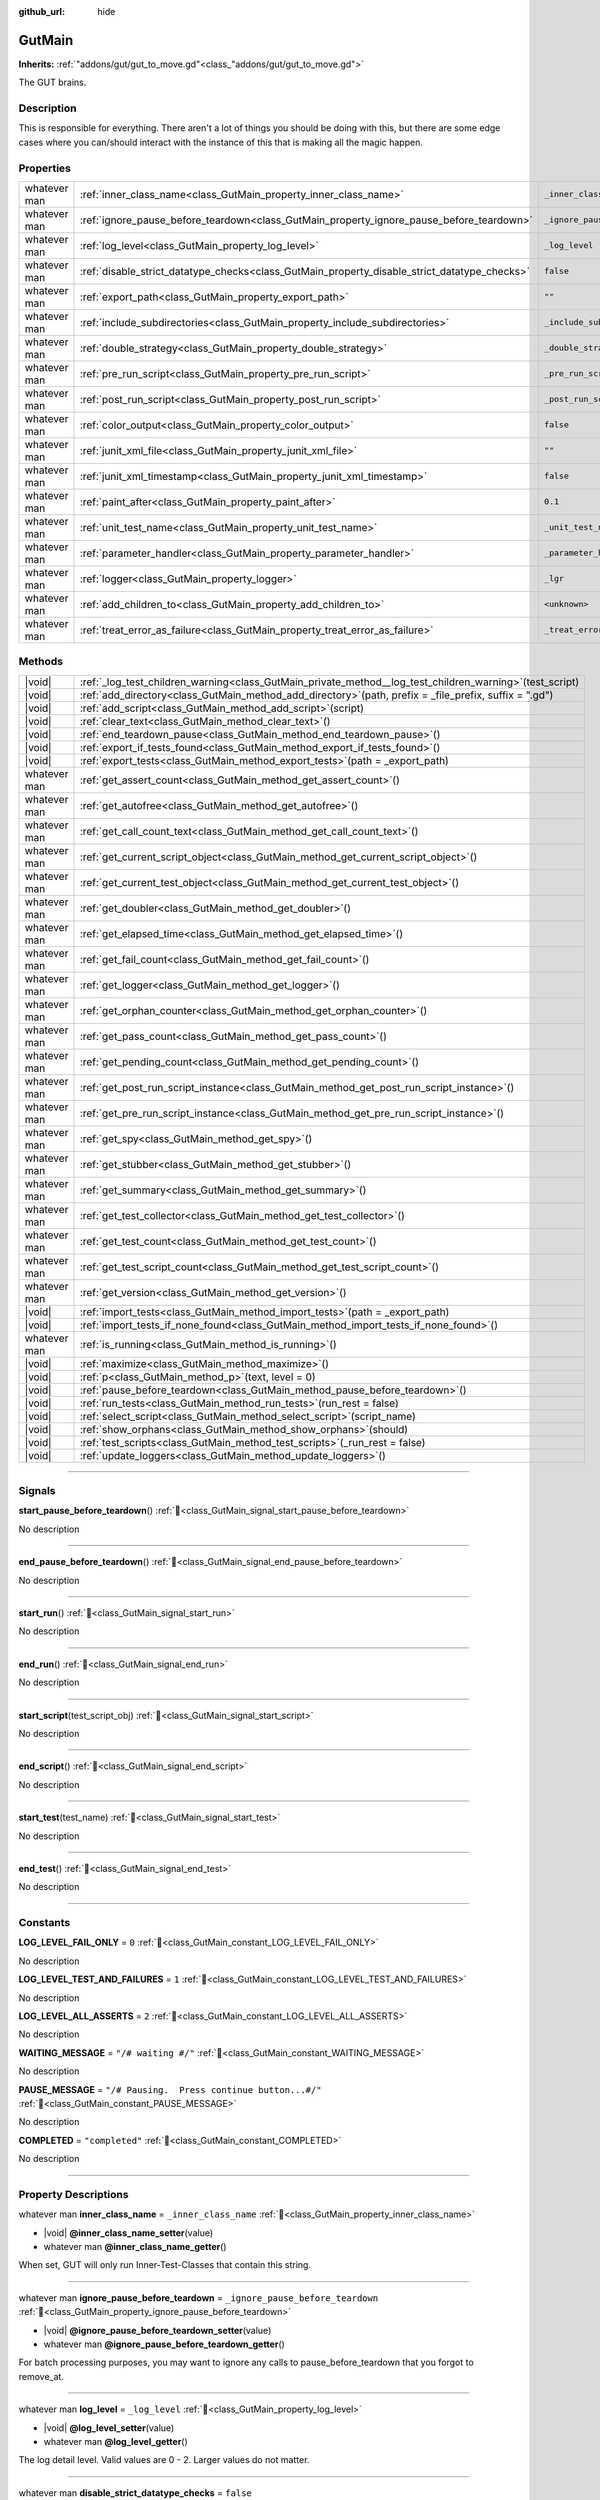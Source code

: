 :github_url: hide

.. DO NOT EDIT THIS FILE!!!
.. Generated automatically from GUT Plugin sources.
.. Generator: documentation/godot_make_rst.py.
.. _class_GutMain:

GutMain
=======

**Inherits:** :ref:`"addons/gut/gut_to_move.gd"<class_"addons/gut/gut_to_move.gd">`

The GUT brains.

.. rst-class:: classref-introduction-group

Description
-----------

This is responsible for everything.  There aren't a lot of things you should be doing with this, but there are some edge cases where you can/should interact with the instance of this that is making all the magic happen.

.. rst-class:: classref-reftable-group

Properties
----------

.. table::
   :widths: auto

   +--------------+----------------------------------------------------------------------------------------------+-----------------------------------+
   | whatever man | :ref:`inner_class_name<class_GutMain_property_inner_class_name>`                             | ``_inner_class_name``             |
   +--------------+----------------------------------------------------------------------------------------------+-----------------------------------+
   | whatever man | :ref:`ignore_pause_before_teardown<class_GutMain_property_ignore_pause_before_teardown>`     | ``_ignore_pause_before_teardown`` |
   +--------------+----------------------------------------------------------------------------------------------+-----------------------------------+
   | whatever man | :ref:`log_level<class_GutMain_property_log_level>`                                           | ``_log_level``                    |
   +--------------+----------------------------------------------------------------------------------------------+-----------------------------------+
   | whatever man | :ref:`disable_strict_datatype_checks<class_GutMain_property_disable_strict_datatype_checks>` | ``false``                         |
   +--------------+----------------------------------------------------------------------------------------------+-----------------------------------+
   | whatever man | :ref:`export_path<class_GutMain_property_export_path>`                                       | ``""``                            |
   +--------------+----------------------------------------------------------------------------------------------+-----------------------------------+
   | whatever man | :ref:`include_subdirectories<class_GutMain_property_include_subdirectories>`                 | ``_include_subdirectories``       |
   +--------------+----------------------------------------------------------------------------------------------+-----------------------------------+
   | whatever man | :ref:`double_strategy<class_GutMain_property_double_strategy>`                               | ``_double_strategy``              |
   +--------------+----------------------------------------------------------------------------------------------+-----------------------------------+
   | whatever man | :ref:`pre_run_script<class_GutMain_property_pre_run_script>`                                 | ``_pre_run_script``               |
   +--------------+----------------------------------------------------------------------------------------------+-----------------------------------+
   | whatever man | :ref:`post_run_script<class_GutMain_property_post_run_script>`                               | ``_post_run_script``              |
   +--------------+----------------------------------------------------------------------------------------------+-----------------------------------+
   | whatever man | :ref:`color_output<class_GutMain_property_color_output>`                                     | ``false``                         |
   +--------------+----------------------------------------------------------------------------------------------+-----------------------------------+
   | whatever man | :ref:`junit_xml_file<class_GutMain_property_junit_xml_file>`                                 | ``""``                            |
   +--------------+----------------------------------------------------------------------------------------------+-----------------------------------+
   | whatever man | :ref:`junit_xml_timestamp<class_GutMain_property_junit_xml_timestamp>`                       | ``false``                         |
   +--------------+----------------------------------------------------------------------------------------------+-----------------------------------+
   | whatever man | :ref:`paint_after<class_GutMain_property_paint_after>`                                       | ``0.1``                           |
   +--------------+----------------------------------------------------------------------------------------------+-----------------------------------+
   | whatever man | :ref:`unit_test_name<class_GutMain_property_unit_test_name>`                                 | ``_unit_test_name``               |
   +--------------+----------------------------------------------------------------------------------------------+-----------------------------------+
   | whatever man | :ref:`parameter_handler<class_GutMain_property_parameter_handler>`                           | ``_parameter_handler``            |
   +--------------+----------------------------------------------------------------------------------------------+-----------------------------------+
   | whatever man | :ref:`logger<class_GutMain_property_logger>`                                                 | ``_lgr``                          |
   +--------------+----------------------------------------------------------------------------------------------+-----------------------------------+
   | whatever man | :ref:`add_children_to<class_GutMain_property_add_children_to>`                               | ``<unknown>``                     |
   +--------------+----------------------------------------------------------------------------------------------+-----------------------------------+
   | whatever man | :ref:`treat_error_as_failure<class_GutMain_property_treat_error_as_failure>`                 | ``_treat_error_as_failure``       |
   +--------------+----------------------------------------------------------------------------------------------+-----------------------------------+

.. rst-class:: classref-reftable-group

Methods
-------

.. table::
   :widths: auto

   +--------------+---------------------------------------------------------------------------------------------------------------+
   | |void|       | :ref:`_log_test_children_warning<class_GutMain_private_method__log_test_children_warning>`\ (\ test_script\ ) |
   +--------------+---------------------------------------------------------------------------------------------------------------+
   | |void|       | :ref:`add_directory<class_GutMain_method_add_directory>`\ (\ path, prefix = _file_prefix, suffix = ".gd"\ )   |
   +--------------+---------------------------------------------------------------------------------------------------------------+
   | |void|       | :ref:`add_script<class_GutMain_method_add_script>`\ (\ script\ )                                              |
   +--------------+---------------------------------------------------------------------------------------------------------------+
   | |void|       | :ref:`clear_text<class_GutMain_method_clear_text>`\ (\ )                                                      |
   +--------------+---------------------------------------------------------------------------------------------------------------+
   | |void|       | :ref:`end_teardown_pause<class_GutMain_method_end_teardown_pause>`\ (\ )                                      |
   +--------------+---------------------------------------------------------------------------------------------------------------+
   | |void|       | :ref:`export_if_tests_found<class_GutMain_method_export_if_tests_found>`\ (\ )                                |
   +--------------+---------------------------------------------------------------------------------------------------------------+
   | |void|       | :ref:`export_tests<class_GutMain_method_export_tests>`\ (\ path = _export_path\ )                             |
   +--------------+---------------------------------------------------------------------------------------------------------------+
   | whatever man | :ref:`get_assert_count<class_GutMain_method_get_assert_count>`\ (\ )                                          |
   +--------------+---------------------------------------------------------------------------------------------------------------+
   | whatever man | :ref:`get_autofree<class_GutMain_method_get_autofree>`\ (\ )                                                  |
   +--------------+---------------------------------------------------------------------------------------------------------------+
   | whatever man | :ref:`get_call_count_text<class_GutMain_method_get_call_count_text>`\ (\ )                                    |
   +--------------+---------------------------------------------------------------------------------------------------------------+
   | whatever man | :ref:`get_current_script_object<class_GutMain_method_get_current_script_object>`\ (\ )                        |
   +--------------+---------------------------------------------------------------------------------------------------------------+
   | whatever man | :ref:`get_current_test_object<class_GutMain_method_get_current_test_object>`\ (\ )                            |
   +--------------+---------------------------------------------------------------------------------------------------------------+
   | whatever man | :ref:`get_doubler<class_GutMain_method_get_doubler>`\ (\ )                                                    |
   +--------------+---------------------------------------------------------------------------------------------------------------+
   | whatever man | :ref:`get_elapsed_time<class_GutMain_method_get_elapsed_time>`\ (\ )                                          |
   +--------------+---------------------------------------------------------------------------------------------------------------+
   | whatever man | :ref:`get_fail_count<class_GutMain_method_get_fail_count>`\ (\ )                                              |
   +--------------+---------------------------------------------------------------------------------------------------------------+
   | whatever man | :ref:`get_logger<class_GutMain_method_get_logger>`\ (\ )                                                      |
   +--------------+---------------------------------------------------------------------------------------------------------------+
   | whatever man | :ref:`get_orphan_counter<class_GutMain_method_get_orphan_counter>`\ (\ )                                      |
   +--------------+---------------------------------------------------------------------------------------------------------------+
   | whatever man | :ref:`get_pass_count<class_GutMain_method_get_pass_count>`\ (\ )                                              |
   +--------------+---------------------------------------------------------------------------------------------------------------+
   | whatever man | :ref:`get_pending_count<class_GutMain_method_get_pending_count>`\ (\ )                                        |
   +--------------+---------------------------------------------------------------------------------------------------------------+
   | whatever man | :ref:`get_post_run_script_instance<class_GutMain_method_get_post_run_script_instance>`\ (\ )                  |
   +--------------+---------------------------------------------------------------------------------------------------------------+
   | whatever man | :ref:`get_pre_run_script_instance<class_GutMain_method_get_pre_run_script_instance>`\ (\ )                    |
   +--------------+---------------------------------------------------------------------------------------------------------------+
   | whatever man | :ref:`get_spy<class_GutMain_method_get_spy>`\ (\ )                                                            |
   +--------------+---------------------------------------------------------------------------------------------------------------+
   | whatever man | :ref:`get_stubber<class_GutMain_method_get_stubber>`\ (\ )                                                    |
   +--------------+---------------------------------------------------------------------------------------------------------------+
   | whatever man | :ref:`get_summary<class_GutMain_method_get_summary>`\ (\ )                                                    |
   +--------------+---------------------------------------------------------------------------------------------------------------+
   | whatever man | :ref:`get_test_collector<class_GutMain_method_get_test_collector>`\ (\ )                                      |
   +--------------+---------------------------------------------------------------------------------------------------------------+
   | whatever man | :ref:`get_test_count<class_GutMain_method_get_test_count>`\ (\ )                                              |
   +--------------+---------------------------------------------------------------------------------------------------------------+
   | whatever man | :ref:`get_test_script_count<class_GutMain_method_get_test_script_count>`\ (\ )                                |
   +--------------+---------------------------------------------------------------------------------------------------------------+
   | whatever man | :ref:`get_version<class_GutMain_method_get_version>`\ (\ )                                                    |
   +--------------+---------------------------------------------------------------------------------------------------------------+
   | |void|       | :ref:`import_tests<class_GutMain_method_import_tests>`\ (\ path = _export_path\ )                             |
   +--------------+---------------------------------------------------------------------------------------------------------------+
   | |void|       | :ref:`import_tests_if_none_found<class_GutMain_method_import_tests_if_none_found>`\ (\ )                      |
   +--------------+---------------------------------------------------------------------------------------------------------------+
   | whatever man | :ref:`is_running<class_GutMain_method_is_running>`\ (\ )                                                      |
   +--------------+---------------------------------------------------------------------------------------------------------------+
   | |void|       | :ref:`maximize<class_GutMain_method_maximize>`\ (\ )                                                          |
   +--------------+---------------------------------------------------------------------------------------------------------------+
   | |void|       | :ref:`p<class_GutMain_method_p>`\ (\ text, level = 0\ )                                                       |
   +--------------+---------------------------------------------------------------------------------------------------------------+
   | |void|       | :ref:`pause_before_teardown<class_GutMain_method_pause_before_teardown>`\ (\ )                                |
   +--------------+---------------------------------------------------------------------------------------------------------------+
   | |void|       | :ref:`run_tests<class_GutMain_method_run_tests>`\ (\ run_rest = false\ )                                      |
   +--------------+---------------------------------------------------------------------------------------------------------------+
   | |void|       | :ref:`select_script<class_GutMain_method_select_script>`\ (\ script_name\ )                                   |
   +--------------+---------------------------------------------------------------------------------------------------------------+
   | |void|       | :ref:`show_orphans<class_GutMain_method_show_orphans>`\ (\ should\ )                                          |
   +--------------+---------------------------------------------------------------------------------------------------------------+
   | |void|       | :ref:`test_scripts<class_GutMain_method_test_scripts>`\ (\ _run_rest = false\ )                               |
   +--------------+---------------------------------------------------------------------------------------------------------------+
   | |void|       | :ref:`update_loggers<class_GutMain_method_update_loggers>`\ (\ )                                              |
   +--------------+---------------------------------------------------------------------------------------------------------------+

.. rst-class:: classref-section-separator

----

.. rst-class:: classref-descriptions-group

Signals
-------

.. _class_GutMain_signal_start_pause_before_teardown:

.. rst-class:: classref-signal

**start_pause_before_teardown**\ (\ ) :ref:`🔗<class_GutMain_signal_start_pause_before_teardown>`

.. container:: contribute

	No description

.. rst-class:: classref-item-separator

----

.. _class_GutMain_signal_end_pause_before_teardown:

.. rst-class:: classref-signal

**end_pause_before_teardown**\ (\ ) :ref:`🔗<class_GutMain_signal_end_pause_before_teardown>`

.. container:: contribute

	No description

.. rst-class:: classref-item-separator

----

.. _class_GutMain_signal_start_run:

.. rst-class:: classref-signal

**start_run**\ (\ ) :ref:`🔗<class_GutMain_signal_start_run>`

.. container:: contribute

	No description

.. rst-class:: classref-item-separator

----

.. _class_GutMain_signal_end_run:

.. rst-class:: classref-signal

**end_run**\ (\ ) :ref:`🔗<class_GutMain_signal_end_run>`

.. container:: contribute

	No description

.. rst-class:: classref-item-separator

----

.. _class_GutMain_signal_start_script:

.. rst-class:: classref-signal

**start_script**\ (\ test_script_obj\ ) :ref:`🔗<class_GutMain_signal_start_script>`

.. container:: contribute

	No description

.. rst-class:: classref-item-separator

----

.. _class_GutMain_signal_end_script:

.. rst-class:: classref-signal

**end_script**\ (\ ) :ref:`🔗<class_GutMain_signal_end_script>`

.. container:: contribute

	No description

.. rst-class:: classref-item-separator

----

.. _class_GutMain_signal_start_test:

.. rst-class:: classref-signal

**start_test**\ (\ test_name\ ) :ref:`🔗<class_GutMain_signal_start_test>`

.. container:: contribute

	No description

.. rst-class:: classref-item-separator

----

.. _class_GutMain_signal_end_test:

.. rst-class:: classref-signal

**end_test**\ (\ ) :ref:`🔗<class_GutMain_signal_end_test>`

.. container:: contribute

	No description

.. rst-class:: classref-section-separator

----

.. rst-class:: classref-descriptions-group

Constants
---------

.. _class_GutMain_constant_LOG_LEVEL_FAIL_ONLY:

.. rst-class:: classref-constant

**LOG_LEVEL_FAIL_ONLY** = ``0`` :ref:`🔗<class_GutMain_constant_LOG_LEVEL_FAIL_ONLY>`

.. container:: contribute

	No description



.. _class_GutMain_constant_LOG_LEVEL_TEST_AND_FAILURES:

.. rst-class:: classref-constant

**LOG_LEVEL_TEST_AND_FAILURES** = ``1`` :ref:`🔗<class_GutMain_constant_LOG_LEVEL_TEST_AND_FAILURES>`

.. container:: contribute

	No description



.. _class_GutMain_constant_LOG_LEVEL_ALL_ASSERTS:

.. rst-class:: classref-constant

**LOG_LEVEL_ALL_ASSERTS** = ``2`` :ref:`🔗<class_GutMain_constant_LOG_LEVEL_ALL_ASSERTS>`

.. container:: contribute

	No description



.. _class_GutMain_constant_WAITING_MESSAGE:

.. rst-class:: classref-constant

**WAITING_MESSAGE** = ``"/# waiting #/"`` :ref:`🔗<class_GutMain_constant_WAITING_MESSAGE>`

.. container:: contribute

	No description



.. _class_GutMain_constant_PAUSE_MESSAGE:

.. rst-class:: classref-constant

**PAUSE_MESSAGE** = ``"/# Pausing.  Press continue button...#/"`` :ref:`🔗<class_GutMain_constant_PAUSE_MESSAGE>`

.. container:: contribute

	No description



.. _class_GutMain_constant_COMPLETED:

.. rst-class:: classref-constant

**COMPLETED** = ``"completed"`` :ref:`🔗<class_GutMain_constant_COMPLETED>`

.. container:: contribute

	No description



.. rst-class:: classref-section-separator

----

.. rst-class:: classref-descriptions-group

Property Descriptions
---------------------

.. _class_GutMain_property_inner_class_name:

.. rst-class:: classref-property

whatever man **inner_class_name** = ``_inner_class_name`` :ref:`🔗<class_GutMain_property_inner_class_name>`

.. rst-class:: classref-property-setget

- |void| **@inner_class_name_setter**\ (\ value\ )
- whatever man **@inner_class_name_getter**\ (\ )

When set, GUT will only run Inner-Test-Classes that contain this string.

.. rst-class:: classref-item-separator

----

.. _class_GutMain_property_ignore_pause_before_teardown:

.. rst-class:: classref-property

whatever man **ignore_pause_before_teardown** = ``_ignore_pause_before_teardown`` :ref:`🔗<class_GutMain_property_ignore_pause_before_teardown>`

.. rst-class:: classref-property-setget

- |void| **@ignore_pause_before_teardown_setter**\ (\ value\ )
- whatever man **@ignore_pause_before_teardown_getter**\ (\ )

For batch processing purposes, you may want to ignore any calls to pause_before_teardown that you forgot to remove_at.

.. rst-class:: classref-item-separator

----

.. _class_GutMain_property_log_level:

.. rst-class:: classref-property

whatever man **log_level** = ``_log_level`` :ref:`🔗<class_GutMain_property_log_level>`

.. rst-class:: classref-property-setget

- |void| **@log_level_setter**\ (\ value\ )
- whatever man **@log_level_getter**\ (\ )

The log detail level.  Valid values are 0 - 2.  Larger values do not matter.

.. rst-class:: classref-item-separator

----

.. _class_GutMain_property_disable_strict_datatype_checks:

.. rst-class:: classref-property

whatever man **disable_strict_datatype_checks** = ``false`` :ref:`🔗<class_GutMain_property_disable_strict_datatype_checks>`

.. rst-class:: classref-property-setget

- |void| **@disable_strict_datatype_checks_setter**\ (\ value\ )
- whatever man **@disable_strict_datatype_checks_getter**\ (\ )

.. container:: contribute

	No description

.. rst-class:: classref-item-separator

----

.. _class_GutMain_property_export_path:

.. rst-class:: classref-property

whatever man **export_path** = ``""`` :ref:`🔗<class_GutMain_property_export_path>`

.. rst-class:: classref-property-setget

- |void| **@export_path_setter**\ (\ value\ )
- whatever man **@export_path_getter**\ (\ )

Path to file that GUT will create which holds a list of all test scripts so that GUT can run tests when a project is exported.

.. rst-class:: classref-item-separator

----

.. _class_GutMain_property_include_subdirectories:

.. rst-class:: classref-property

whatever man **include_subdirectories** = ``_include_subdirectories`` :ref:`🔗<class_GutMain_property_include_subdirectories>`

.. rst-class:: classref-property-setget

- |void| **@include_subdirectories_setter**\ (\ value\ )
- whatever man **@include_subdirectories_getter**\ (\ )

Setting this to true will make GUT search all subdirectories of any directory you have configured GUT to search for tests in.

.. rst-class:: classref-item-separator

----

.. _class_GutMain_property_double_strategy:

.. rst-class:: classref-property

whatever man **double_strategy** = ``_double_strategy`` :ref:`🔗<class_GutMain_property_double_strategy>`

.. rst-class:: classref-property-setget

- |void| **@double_strategy_setter**\ (\ value\ )
- whatever man **@double_strategy_getter**\ (\ )

TODO rework what this is and then document it here.

.. rst-class:: classref-item-separator

----

.. _class_GutMain_property_pre_run_script:

.. rst-class:: classref-property

whatever man **pre_run_script** = ``_pre_run_script`` :ref:`🔗<class_GutMain_property_pre_run_script>`

.. rst-class:: classref-property-setget

- |void| **@pre_run_script_setter**\ (\ value\ )
- whatever man **@pre_run_script_getter**\ (\ )

Path to the script that will be run before all tests are run.  This script must extend GutHookScript

.. rst-class:: classref-item-separator

----

.. _class_GutMain_property_post_run_script:

.. rst-class:: classref-property

whatever man **post_run_script** = ``_post_run_script`` :ref:`🔗<class_GutMain_property_post_run_script>`

.. rst-class:: classref-property-setget

- |void| **@post_run_script_setter**\ (\ value\ )
- whatever man **@post_run_script_getter**\ (\ )

Path to the script that will run after all tests have run.  The script must extend GutHookScript

.. rst-class:: classref-item-separator

----

.. _class_GutMain_property_color_output:

.. rst-class:: classref-property

whatever man **color_output** = ``false`` :ref:`🔗<class_GutMain_property_color_output>`

.. rst-class:: classref-property-setget

- |void| **@color_output_setter**\ (\ value\ )
- whatever man **@color_output_getter**\ (\ )

Flag to color output at the command line and in the GUT GUI.

.. rst-class:: classref-item-separator

----

.. _class_GutMain_property_junit_xml_file:

.. rst-class:: classref-property

whatever man **junit_xml_file** = ``""`` :ref:`🔗<class_GutMain_property_junit_xml_file>`

.. rst-class:: classref-property-setget

- |void| **@junit_xml_file_setter**\ (\ value\ )
- whatever man **@junit_xml_file_getter**\ (\ )

The full path to where GUT should write a JUnit compliant XML file to which contains the results of all tests run.

.. rst-class:: classref-item-separator

----

.. _class_GutMain_property_junit_xml_timestamp:

.. rst-class:: classref-property

whatever man **junit_xml_timestamp** = ``false`` :ref:`🔗<class_GutMain_property_junit_xml_timestamp>`

.. rst-class:: classref-property-setget

- |void| **@junit_xml_timestamp_setter**\ (\ value\ )
- whatever man **@junit_xml_timestamp_getter**\ (\ )

When true and junit_xml_file is set, the file name will include a timestamp so that previous files are not overwritten.

.. rst-class:: classref-item-separator

----

.. _class_GutMain_property_paint_after:

.. rst-class:: classref-property

whatever man **paint_after** = ``0.1`` :ref:`🔗<class_GutMain_property_paint_after>`

.. rst-class:: classref-property-setget

- |void| **@paint_after_setter**\ (\ value\ )
- whatever man **@paint_after_getter**\ (\ )

The minimum amout of time GUT will wait before pausing for 1 frame to allow the screen to paint.  GUT checkes after each test to see if enough time has passed.

.. rst-class:: classref-item-separator

----

.. _class_GutMain_property_unit_test_name:

.. rst-class:: classref-property

whatever man **unit_test_name** = ``_unit_test_name`` :ref:`🔗<class_GutMain_property_unit_test_name>`

.. rst-class:: classref-property-setget

- |void| **@unit_test_name_setter**\ (\ value\ )
- whatever man **@unit_test_name_getter**\ (\ )

When set GUT will only run tests that contain this string.

.. rst-class:: classref-item-separator

----

.. _class_GutMain_property_parameter_handler:

.. rst-class:: classref-property

whatever man **parameter_handler** = ``_parameter_handler`` :ref:`🔗<class_GutMain_property_parameter_handler>`

.. rst-class:: classref-property-setget

- |void| **@parameter_handler_setter**\ (\ value\ )
- whatever man **@parameter_handler_getter**\ (\ )

FOR INTERNAL USE ONLY

.. rst-class:: classref-item-separator

----

.. _class_GutMain_property_logger:

.. rst-class:: classref-property

whatever man **logger** = ``_lgr`` :ref:`🔗<class_GutMain_property_logger>`

.. rst-class:: classref-property-setget

- |void| **@logger_setter**\ (\ value\ )
- whatever man **@logger_getter**\ (\ )

FOR INERNAL USE ONLY

.. rst-class:: classref-item-separator

----

.. _class_GutMain_property_add_children_to:

.. rst-class:: classref-property

whatever man **add_children_to** = ``<unknown>`` :ref:`🔗<class_GutMain_property_add_children_to>`

.. rst-class:: classref-property-setget

- |void| **@add_children_to_setter**\ (\ value\ )
- whatever man **@add_children_to_getter**\ (\ )

FOR INERNAL USE ONLY

.. rst-class:: classref-item-separator

----

.. _class_GutMain_property_treat_error_as_failure:

.. rst-class:: classref-property

whatever man **treat_error_as_failure** = ``_treat_error_as_failure`` :ref:`🔗<class_GutMain_property_treat_error_as_failure>`

.. rst-class:: classref-property-setget

- |void| **@treat_error_as_failure_setter**\ (\ value\ )
- whatever man **@treat_error_as_failure_getter**\ (\ )

.. container:: contribute

	No description

.. rst-class:: classref-section-separator

----

.. rst-class:: classref-descriptions-group

Method Descriptions
-------------------

.. _class_GutMain_method_get_test_collector:

.. rst-class:: classref-method

whatever man **get_test_collector**\ (\ ) :ref:`🔗<class_GutMain_method_get_test_collector>`

.. container:: contribute

	No description

.. rst-class:: classref-item-separator

----

.. _class_GutMain_method_get_version:

.. rst-class:: classref-method

whatever man **get_version**\ (\ ) :ref:`🔗<class_GutMain_method_get_version>`

.. container:: contribute

	No description

.. rst-class:: classref-item-separator

----

.. _class_GutMain_method_get_orphan_counter:

.. rst-class:: classref-method

whatever man **get_orphan_counter**\ (\ ) :ref:`🔗<class_GutMain_method_get_orphan_counter>`

.. container:: contribute

	No description

.. rst-class:: classref-item-separator

----

.. _class_GutMain_method_get_autofree:

.. rst-class:: classref-method

whatever man **get_autofree**\ (\ ) :ref:`🔗<class_GutMain_method_get_autofree>`

.. container:: contribute

	No description

.. rst-class:: classref-item-separator

----

.. _class_GutMain_method_get_stubber:

.. rst-class:: classref-method

whatever man **get_stubber**\ (\ ) :ref:`🔗<class_GutMain_method_get_stubber>`

.. container:: contribute

	No description

.. rst-class:: classref-item-separator

----

.. _class_GutMain_method_get_doubler:

.. rst-class:: classref-method

whatever man **get_doubler**\ (\ ) :ref:`🔗<class_GutMain_method_get_doubler>`

.. container:: contribute

	No description

.. rst-class:: classref-item-separator

----

.. _class_GutMain_method_get_spy:

.. rst-class:: classref-method

whatever man **get_spy**\ (\ ) :ref:`🔗<class_GutMain_method_get_spy>`

.. container:: contribute

	No description

.. rst-class:: classref-item-separator

----

.. _class_GutMain_method_is_running:

.. rst-class:: classref-method

whatever man **is_running**\ (\ ) :ref:`🔗<class_GutMain_method_is_running>`

.. container:: contribute

	No description

.. rst-class:: classref-item-separator

----

.. _class_GutMain_method_update_loggers:

.. rst-class:: classref-method

|void| **update_loggers**\ (\ ) :ref:`🔗<class_GutMain_method_update_loggers>`

.. container:: contribute

	No description

.. rst-class:: classref-item-separator

----

.. _class_GutMain_method_end_teardown_pause:

.. rst-class:: classref-method

|void| **end_teardown_pause**\ (\ ) :ref:`🔗<class_GutMain_method_end_teardown_pause>`

.. container:: contribute

	No description

.. rst-class:: classref-item-separator

----

.. _class_GutMain_private_method__log_test_children_warning:

.. rst-class:: classref-method

|void| **_log_test_children_warning**\ (\ test_script\ ) :ref:`🔗<class_GutMain_private_method__log_test_children_warning>`

###################

.. rst-class:: classref-item-separator

----

.. _class_GutMain_method_get_call_count_text:

.. rst-class:: classref-method

whatever man **get_call_count_text**\ (\ ) :ref:`🔗<class_GutMain_method_get_call_count_text>`

.. container:: contribute

	No description

.. rst-class:: classref-item-separator

----

.. _class_GutMain_method_get_elapsed_time:

.. rst-class:: classref-method

whatever man **get_elapsed_time**\ (\ ) :ref:`🔗<class_GutMain_method_get_elapsed_time>`

#######################

.. rst-class:: classref-item-separator

----

.. _class_GutMain_method_p:

.. rst-class:: classref-method

|void| **p**\ (\ text, level = 0\ ) :ref:`🔗<class_GutMain_method_p>`

.. container:: contribute

	No description

.. rst-class:: classref-item-separator

----

.. _class_GutMain_method_test_scripts:

.. rst-class:: classref-method

|void| **test_scripts**\ (\ _run_rest = false\ ) :ref:`🔗<class_GutMain_method_test_scripts>`

.. container:: contribute

	No description

.. rst-class:: classref-item-separator

----

.. _class_GutMain_method_run_tests:

.. rst-class:: classref-method

|void| **run_tests**\ (\ run_rest = false\ ) :ref:`🔗<class_GutMain_method_run_tests>`

.. container:: contribute

	No description

.. rst-class:: classref-item-separator

----

.. _class_GutMain_method_add_script:

.. rst-class:: classref-method

|void| **add_script**\ (\ script\ ) :ref:`🔗<class_GutMain_method_add_script>`

.. container:: contribute

	No description

.. rst-class:: classref-item-separator

----

.. _class_GutMain_method_add_directory:

.. rst-class:: classref-method

|void| **add_directory**\ (\ path, prefix = _file_prefix, suffix = ".gd"\ ) :ref:`🔗<class_GutMain_method_add_directory>`

.. container:: contribute

	No description

.. rst-class:: classref-item-separator

----

.. _class_GutMain_method_select_script:

.. rst-class:: classref-method

|void| **select_script**\ (\ script_name\ ) :ref:`🔗<class_GutMain_method_select_script>`

.. container:: contribute

	No description

.. rst-class:: classref-item-separator

----

.. _class_GutMain_method_export_tests:

.. rst-class:: classref-method

|void| **export_tests**\ (\ path = _export_path\ ) :ref:`🔗<class_GutMain_method_export_tests>`

.. container:: contribute

	No description

.. rst-class:: classref-item-separator

----

.. _class_GutMain_method_import_tests:

.. rst-class:: classref-method

|void| **import_tests**\ (\ path = _export_path\ ) :ref:`🔗<class_GutMain_method_import_tests>`

.. container:: contribute

	No description

.. rst-class:: classref-item-separator

----

.. _class_GutMain_method_import_tests_if_none_found:

.. rst-class:: classref-method

|void| **import_tests_if_none_found**\ (\ ) :ref:`🔗<class_GutMain_method_import_tests_if_none_found>`

.. container:: contribute

	No description

.. rst-class:: classref-item-separator

----

.. _class_GutMain_method_export_if_tests_found:

.. rst-class:: classref-method

|void| **export_if_tests_found**\ (\ ) :ref:`🔗<class_GutMain_method_export_if_tests_found>`

.. container:: contribute

	No description

.. rst-class:: classref-item-separator

----

.. _class_GutMain_method_maximize:

.. rst-class:: classref-method

|void| **maximize**\ (\ ) :ref:`🔗<class_GutMain_method_maximize>`

.. container:: contribute

	No description

.. rst-class:: classref-item-separator

----

.. _class_GutMain_method_clear_text:

.. rst-class:: classref-method

|void| **clear_text**\ (\ ) :ref:`🔗<class_GutMain_method_clear_text>`

.. container:: contribute

	No description

.. rst-class:: classref-item-separator

----

.. _class_GutMain_method_get_test_count:

.. rst-class:: classref-method

whatever man **get_test_count**\ (\ ) :ref:`🔗<class_GutMain_method_get_test_count>`

.. container:: contribute

	No description

.. rst-class:: classref-item-separator

----

.. _class_GutMain_method_get_assert_count:

.. rst-class:: classref-method

whatever man **get_assert_count**\ (\ ) :ref:`🔗<class_GutMain_method_get_assert_count>`

.. container:: contribute

	No description

.. rst-class:: classref-item-separator

----

.. _class_GutMain_method_get_pass_count:

.. rst-class:: classref-method

whatever man **get_pass_count**\ (\ ) :ref:`🔗<class_GutMain_method_get_pass_count>`

.. container:: contribute

	No description

.. rst-class:: classref-item-separator

----

.. _class_GutMain_method_get_fail_count:

.. rst-class:: classref-method

whatever man **get_fail_count**\ (\ ) :ref:`🔗<class_GutMain_method_get_fail_count>`

.. container:: contribute

	No description

.. rst-class:: classref-item-separator

----

.. _class_GutMain_method_get_pending_count:

.. rst-class:: classref-method

whatever man **get_pending_count**\ (\ ) :ref:`🔗<class_GutMain_method_get_pending_count>`

.. container:: contribute

	No description

.. rst-class:: classref-item-separator

----

.. _class_GutMain_method_pause_before_teardown:

.. rst-class:: classref-method

|void| **pause_before_teardown**\ (\ ) :ref:`🔗<class_GutMain_method_pause_before_teardown>`

.. container:: contribute

	No description

.. rst-class:: classref-item-separator

----

.. _class_GutMain_method_get_current_script_object:

.. rst-class:: classref-method

whatever man **get_current_script_object**\ (\ ) :ref:`🔗<class_GutMain_method_get_current_script_object>`

.. container:: contribute

	No description

.. rst-class:: classref-item-separator

----

.. _class_GutMain_method_get_current_test_object:

.. rst-class:: classref-method

whatever man **get_current_test_object**\ (\ ) :ref:`🔗<class_GutMain_method_get_current_test_object>`

.. container:: contribute

	No description

.. rst-class:: classref-item-separator

----

.. _class_GutMain_method_get_summary:

.. rst-class:: classref-method

whatever man **get_summary**\ (\ ) :ref:`🔗<class_GutMain_method_get_summary>`

Returns a summary.gd object that contains all the information about the run results.

.. rst-class:: classref-item-separator

----

.. _class_GutMain_method_get_pre_run_script_instance:

.. rst-class:: classref-method

whatever man **get_pre_run_script_instance**\ (\ ) :ref:`🔗<class_GutMain_method_get_pre_run_script_instance>`

.. container:: contribute

	No description

.. rst-class:: classref-item-separator

----

.. _class_GutMain_method_get_post_run_script_instance:

.. rst-class:: classref-method

whatever man **get_post_run_script_instance**\ (\ ) :ref:`🔗<class_GutMain_method_get_post_run_script_instance>`

.. container:: contribute

	No description

.. rst-class:: classref-item-separator

----

.. _class_GutMain_method_show_orphans:

.. rst-class:: classref-method

|void| **show_orphans**\ (\ should\ ) :ref:`🔗<class_GutMain_method_show_orphans>`

.. container:: contribute

	No description

.. rst-class:: classref-item-separator

----

.. _class_GutMain_method_get_logger:

.. rst-class:: classref-method

whatever man **get_logger**\ (\ ) :ref:`🔗<class_GutMain_method_get_logger>`

.. container:: contribute

	No description

.. rst-class:: classref-item-separator

----

.. _class_GutMain_method_get_test_script_count:

.. rst-class:: classref-method

whatever man **get_test_script_count**\ (\ ) :ref:`🔗<class_GutMain_method_get_test_script_count>`

.. container:: contribute

	No description

.. |virtual| replace:: :abbr:`virtual (This method should typically be overridden by the user to have any effect.)`
.. |const| replace:: :abbr:`const (This method has no side effects. It doesn't modify any of the instance's member variables.)`
.. |vararg| replace:: :abbr:`vararg (This method accepts any number of arguments after the ones described here.)`
.. |constructor| replace:: :abbr:`constructor (This method is used to construct a type.)`
.. |static| replace:: :abbr:`static (This method doesn't need an instance to be called, so it can be called directly using the class name.)`
.. |operator| replace:: :abbr:`operator (This method describes a valid operator to use with this type as left-hand operand.)`
.. |bitfield| replace:: :abbr:`BitField (This value is an integer composed as a bitmask of the following flags.)`
.. |void| replace:: :abbr:`void (No return value.)`
